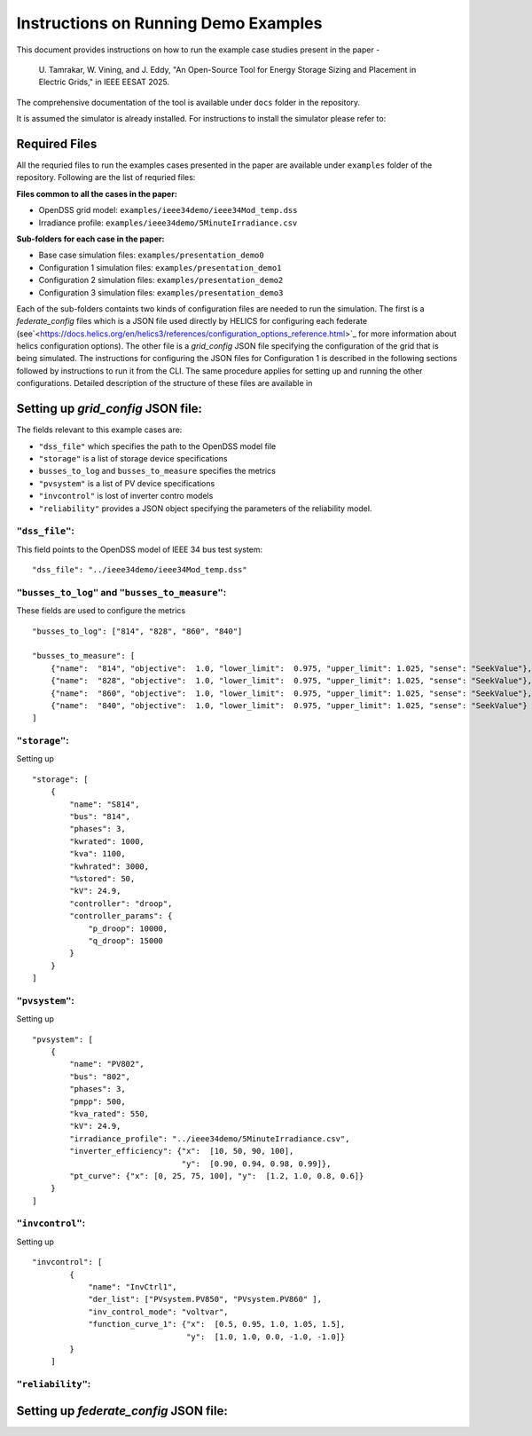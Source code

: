 Instructions on Running Demo Examples
=====================================

This document provides instructions on how to run the example case studies present in the paper -

    U. Tamrakar, W. Vining, and J. Eddy, "An Open-Source Tool for Energy Storage Sizing and Placement in 
    Electric Grids," in IEEE EESAT 2025. 

The comprehensive documentation of the tool is available under ``docs`` folder in the repository.

It is assumed the simulator is already installed. For instructions to install the simulator please refer to:

Required Files
--------------
All the requried files to run the examples cases presented in the paper are available under ``examples`` 
folder of the repository. Following are the list of requried files:

**Files common to all the cases in the paper:**

- OpenDSS grid model: ``examples/ieee34demo/ieee34Mod_temp.dss``
- Irradiance profile: ``examples/ieee34demo/5MinuteIrradiance.csv``

**Sub-folders for each case in the paper:**

- Base case simulation files: ``examples/presentation_demo0``
- Configuration 1 simulation files: ``examples/presentation_demo1``
- Configuration 2 simulation files: ``examples/presentation_demo2``
- Configuration 3 simulation files: ``examples/presentation_demo3``

Each of the sub-folders containts two kinds of configuration files are needed to run the simulation. The first
is a `federate_config` files which is a JSON file used directly by HELICS for configuring each federate (see`<https://docs.helics.org/en/helics3/references/configuration_options_reference.html>`_
for more information about helics configuration options). The other file is a `grid_config` JSON file specifying 
the configuration of the grid that is being simulated. The instructions for configuring the JSON files for Configuration 1
is described in the following sections followed by instructions to run it from the CLI. The same procedure applies 
for setting up and running the other configurations. Detailed description of the structure of these files are 
available in

Setting up `grid_config` JSON file:
-----------------------------------
The fields relevant to this example cases are:

- ``"dss_file"`` which specifies the path to the OpenDSS model file
- ``"storage"`` is a list of storage device specifications
- ``busses_to_log`` and ``busses_to_measure`` specifies the metrics
- ``"pvsystem"`` is a list of PV device specifications
- ``"invcontrol"`` is lost of inverter contro models
- ``"reliability"`` provides a JSON object specifying the parameters of the reliability model.

``"dss_file"``:
^^^^^^^^^^^^^^^
This field points to the OpenDSS model of IEEE 34 bus test system: ::

    "dss_file": "../ieee34demo/ieee34Mod_temp.dss"

``"busses_to_log"`` and ``"busses_to_measure"``: 
^^^^^^^^^^^^^^^^^^^^^^^^^^^^^^^^^^^^^^^^^^^^^^^^
These fields are used to configure the metrics ::


    "busses_to_log": ["814", "828", "860", "840"]

    "busses_to_measure": [
        {"name":  "814", "objective":  1.0, "lower_limit":  0.975, "upper_limit": 1.025, "sense": "SeekValue"},
        {"name":  "828", "objective":  1.0, "lower_limit":  0.975, "upper_limit": 1.025, "sense": "SeekValue"},
        {"name":  "860", "objective":  1.0, "lower_limit":  0.975, "upper_limit": 1.025, "sense": "SeekValue"},
        {"name":  "840", "objective":  1.0, "lower_limit":  0.975, "upper_limit": 1.025, "sense": "SeekValue"}
    ]

``"storage"``:
^^^^^^^^^^^^^^^
Setting up :: 

    "storage": [
        {
            "name": "S814",
            "bus": "814",
            "phases": 3,
            "kwrated": 1000,
            "kva": 1100,
            "kwhrated": 3000,
            "%stored": 50,
            "kV": 24.9,
            "controller": "droop",
            "controller_params": {
                "p_droop": 10000,
                "q_droop": 15000
            }
        }
    ]

``"pvsystem"``:
^^^^^^^^^^^^^^^
Setting up ::

    "pvsystem": [
        {
            "name": "PV802",
            "bus": "802",
            "phases": 3,
            "pmpp": 500,
            "kva_rated": 550,
            "kV": 24.9,
            "irradiance_profile": "../ieee34demo/5MinuteIrradiance.csv",
            "inverter_efficiency": {"x":  [10, 50, 90, 100],
                                    "y":  [0.90, 0.94, 0.98, 0.99]},
            "pt_curve": {"x": [0, 25, 75, 100], "y":  [1.2, 1.0, 0.8, 0.6]}
        }
    ]

``"invcontrol"``:
^^^^^^^^^^^^^^^^^
Setting up ::

    "invcontrol": [
            {
                "name": "InvCtrl1",
                "der_list": ["PVsystem.PV850", "PVsystem.PV860" ],
                "inv_control_mode": "voltvar",
                "function_curve_1": {"x":  [0.5, 0.95, 1.0, 1.05, 1.5],
                                     "y":  [1.0, 1.0, 0.0, -1.0, -1.0]}
            }
        ]

``"reliability"``:
^^^^^^^^^^^^^^^^^

Setting up `federate_config` JSON file:
-----------------------------------